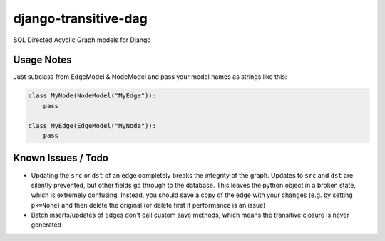 =====================
django-transitive-dag
=====================


.. image:: https://travis-ci.com/Maxbot100/django-transitive-dag.svg?branch=master
   :target: https://travis-ci.com/Maxbot100/django-transitive-dag


.. image:: https://codecov.io/gh/Maxbot100/django-transitive-dag/branch/master/graph/badge.svg
  :target: https://codecov.io/gh/Maxbot100/django-transitive-dag


SQL Directed Acyclic Graph models for Django

Usage Notes
-----------
Just subclass from EdgeModel & NodeModel and pass your model names as strings like this:

.. code-block:: python

   class MyNode(NodeModel("MyEdge")):
       pass

   class MyEdge(EdgeModel("MyNode")):
       pass


Known Issues / Todo
-------------------
- Updating the ``src`` or ``dst`` of an edge completely breaks the integrity of the graph. Updates to ``src`` and
  ``dst`` are silently prevented, but other fields go through to the database. This leaves the python object in a broken
  state, which is extremely confusing. Instead, you should save a copy of the edge with your changes (e.g. by setting
  ``pk=None``) and then delete the original (or delete first if performance is an issue)
- Batch inserts/updates of edges don't call custom save methods, which means the transitive closure is never generated
